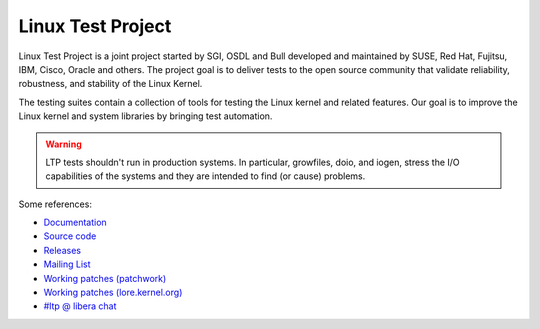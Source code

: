 .. SPDX-License-Identifier: GPL-2.0-or-later

Linux Test Project
==================

Linux Test Project is a joint project started by SGI, OSDL and Bull developed
and maintained by SUSE, Red Hat, Fujitsu, IBM, Cisco, Oracle and others. The
project goal is to deliver tests to the open source community that validate
reliability, robustness, and stability of the Linux Kernel.

The testing suites contain a collection of tools for testing the Linux kernel
and related features. Our goal is to improve the Linux kernel and system
libraries by bringing test automation.

.. warning::

   LTP tests shouldn't run in production systems. In particular,
   growfiles, doio, and iogen, stress the I/O capabilities of the systems and
   they are intended to find (or cause) problems.

Some references:

* `Documentation <https://ltp-acerv.readthedocs.io/en/latest/index.html>`_
* `Source code <https://github.com/linux-test-project/ltp>`_
* `Releases <https://github.com/linux-test-project/ltp/releases>`_
* `Mailing List <http://lists.linux.it/listinfo/ltp>`_
* `Working patches (patchwork) <https://patchwork.ozlabs.org/project/ltp/list/>`_
* `Working patches (lore.kernel.org) <https://lore.kernel.org/ltp>`_
* `#ltp @ libera chat <https://libera.chat/>`_
